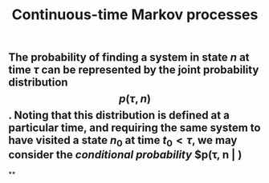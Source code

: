 #+TITLE: Continuous-time Markov processes

** The probability of finding a system in state $n$ at time $\tau$ can be represented by the joint probability distribution $$p(\tau, n)$$. Noting that this distribution is defined at a particular time, and requiring the same system to have visited a state $n_0$ at time $t_0 \lt \tau$, we may consider the /conditional probability/ $p(\tau, n \vert )
**
